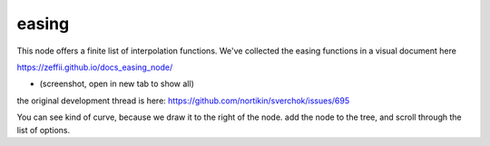 easing
======

This node offers a finite list of interpolation functions. We've collected the easing functions in a visual document here

https://zeffii.github.io/docs_easing_node/

- (screenshot, open in new tab to show all)

|visual_easing|

the original development thread is here:
https://github.com/nortikin/sverchok/issues/695

You can see kind of curve, because we draw it to the right of the node.
add the node to the tree, and scroll through the list of options.

.. |visual_easing| image:: https://user-images.githubusercontent.com/619340/82451459-51779580-9aae-11ea-9dce-9a4dc1236014.png

